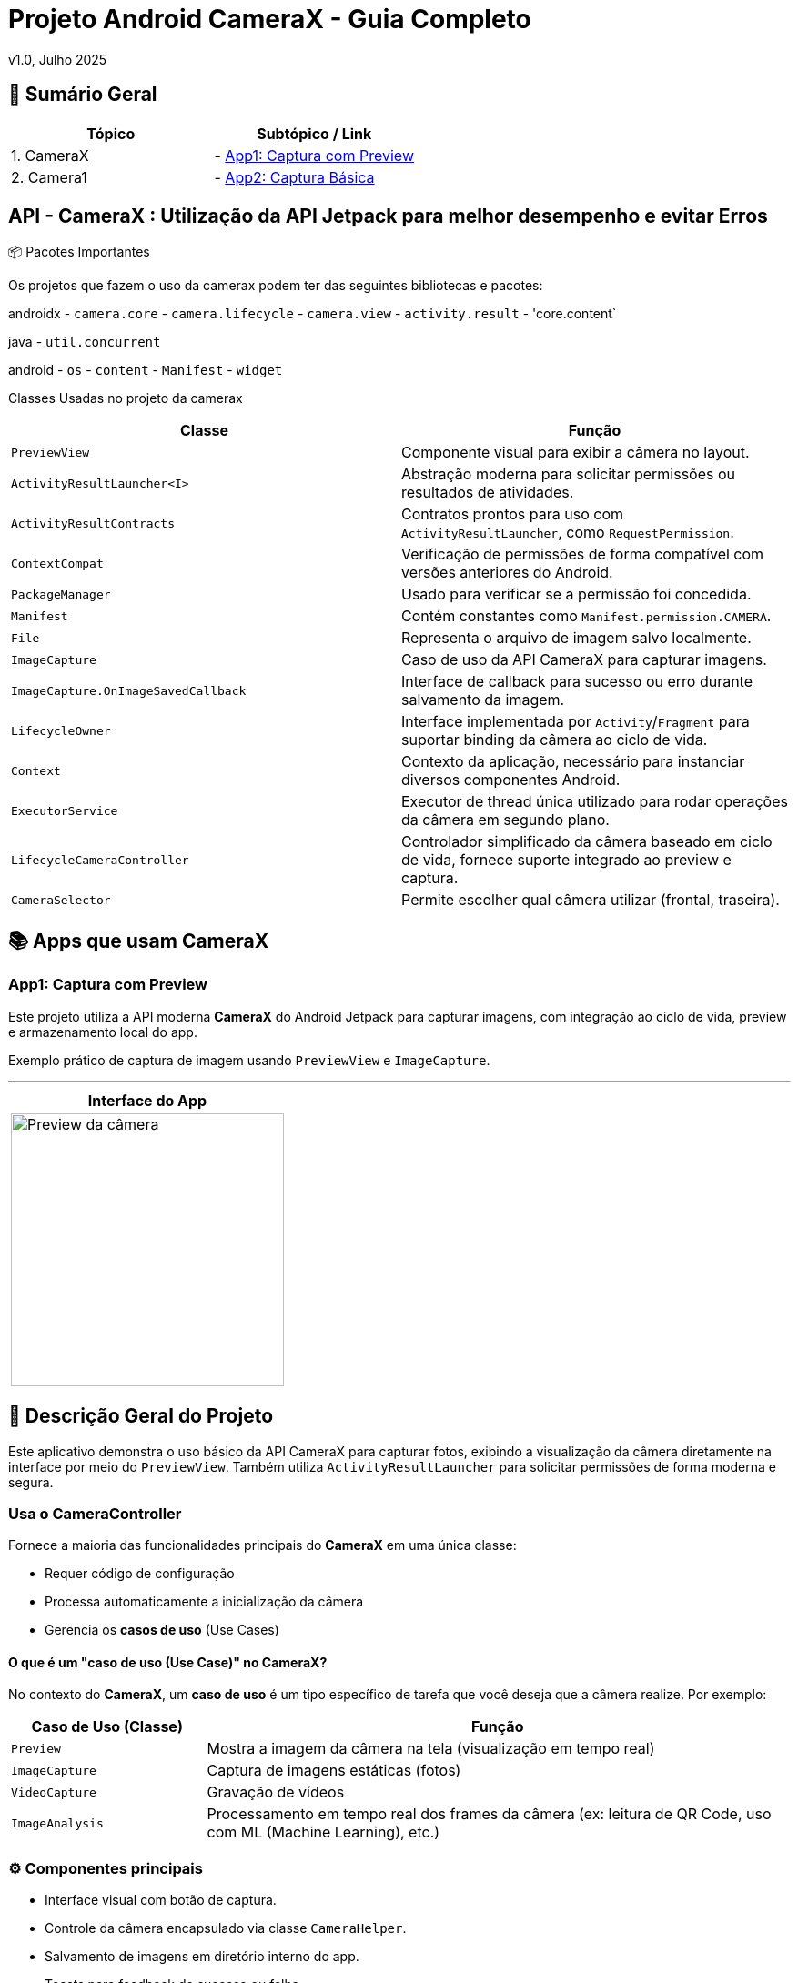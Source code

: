 = Projeto Android CameraX - Guia Completo

v1.0, Julho 2025

:toc: left
:toclevels: 3
:icons: font
:source-highlighter: highlightjs

== 📑 Sumário Geral

[cols="1,1"]
|===
| *Tópico* | *Subtópico / Link*

| 1. CameraX
| - <<app1, App1: Captura com Preview>>

| 2. Camera1
| - <<app2, App2: Captura Básica>>
|===


== API - CameraX : Utilização da API Jetpack para melhor desempenho e evitar Erros 

📦 Pacotes Importantes

Os projetos que fazem o uso da camerax podem ter das seguintes bibliotecas e pacotes:

androidx
- `camera.core`
- `camera.lifecycle`
- `camera.view`
- `activity.result`
- 'core.content`

java
- `util.concurrent`

android
- `os`
- `content`
- `Manifest`
- `widget`

Classes Usadas no projeto da camerax

|===
| Classe | Função

| `PreviewView`
| Componente visual para exibir a câmera no layout.

| `ActivityResultLauncher<I>`
| Abstração moderna para solicitar permissões ou resultados de atividades.

| `ActivityResultContracts`
| Contratos prontos para uso com `ActivityResultLauncher`, como `RequestPermission`.

| `ContextCompat`
| Verificação de permissões de forma compatível com versões anteriores do Android.

| `PackageManager`
| Usado para verificar se a permissão foi concedida.

| `Manifest`
| Contém constantes como `Manifest.permission.CAMERA`.

| `File`
| Representa o arquivo de imagem salvo localmente.

| `ImageCapture`
| Caso de uso da API CameraX para capturar imagens.

| `ImageCapture.OnImageSavedCallback`
| Interface de callback para sucesso ou erro durante salvamento da imagem.

| `LifecycleOwner`
| Interface implementada por `Activity`/`Fragment` para suportar binding da câmera ao ciclo de vida.

| `Context`
| Contexto da aplicação, necessário para instanciar diversos componentes Android.

| `ExecutorService`
| Executor de thread única utilizado para rodar operações da câmera em segundo plano.

| `LifecycleCameraController`
| Controlador simplificado da câmera baseado em ciclo de vida, fornece suporte integrado ao preview e captura.

| `CameraSelector`
| Permite escolher qual câmera utilizar (frontal, traseira).
|===

== 📚 Apps que usam CameraX

[[app1]]
=== App1: Captura com Preview

Este projeto utiliza a API moderna *CameraX* do Android Jetpack para capturar imagens, com integração ao ciclo de vida, preview e armazenamento local do app.

Exemplo prático de captura de imagem usando `PreviewView` e `ImageCapture`.

---

[cols="1a", options="header"]
|===
| Interface do App

| image::camerax_img/app1.png[width=300, alt="Preview da câmera"]
|===

== 📖 Descrição Geral do Projeto

Este aplicativo demonstra o uso básico da API CameraX para capturar fotos, exibindo a visualização da câmera diretamente na interface por meio do `PreviewView`. Também utiliza `ActivityResultLauncher` para solicitar permissões de forma moderna e segura.

=== Usa o CameraController

Fornece a maioria das funcionalidades principais do *CameraX* em uma única classe:

- Requer código de configuração
- Processa automaticamente a inicialização da câmera
- Gerencia os *casos de uso* (Use Cases)

==== O que é um "caso de uso (Use Case)" no CameraX?

No contexto do *CameraX*, um **caso de uso** é um tipo específico de tarefa que você deseja que a câmera realize. Por exemplo:

[cols="1,3", options="header"]
|===
| Caso de Uso (Classe) | Função

| `Preview`
| Mostra a imagem da câmera na tela (visualização em tempo real)

| `ImageCapture`
| Captura de imagens estáticas (fotos)

| `VideoCapture`
| Gravação de vídeos

| `ImageAnalysis`
| Processamento em tempo real dos frames da câmera (ex: leitura de QR Code, uso com ML (Machine Learning), etc.)
|===


=== ⚙️ Componentes principais

- Interface visual com botão de captura.
- Controle da câmera encapsulado via classe `CameraHelper`.
- Salvamento de imagens em diretório interno do app.
- Toasts para feedback de sucesso ou falha.
- Gerenciamento adequado de ciclo de vida.

=== 📂 Nome do App

[source,java]
----
├── cameraxsample
----

== ✅ Regras e Requisitos para Funcionamento

=== Regra 1 - Permissão de câmera
A permissão `Manifest.permission.CAMERA` deve ser concedida pelo usuário em tempo de execução, ou a câmera não será iniciada.

=== Regra 2 - Uso do ciclo de vida
A câmera só será iniciada quando a `Activity` ou `Fragment` for um `LifecycleOwner`, garantindo que o CameraX respeite os eventos como `onCreate`, `onDestroy`, etc.

=== Regra 3 - Diretório de armazenamento
As imagens são salvas em:  
`getExternalFilesDir(null)`  
Este diretório é privado do app e não requer permissão de armazenamento.

=== Regra 4 - Encerramento correto do executor
Para evitar vazamentos de memória (memory leaks), o método `cameraHelper.encerrar()` deve ser chamado no `onDestroy()` da `Activity`.

=== Regra 5 - Interface responsiva
As interações com a UI após a captura (exibição de `Toast`, etc.) devem sempre ser feitas com `runOnUiThread()` para manter a estabilidade da interface.

== 🛠️ Requisitos Técnicos

- SDK mínimo: API 21 (Lollipop)
- SDK alvo: API 34 (Upside Down Cake)
- Gradle Plugin: 8.0+
- Permissões declaradas no `AndroidManifest.xml` : tag < uses-permissions />

== 📦 Dependências no build.gradle

[source,kotlin]
----
dependencies {
    implementation 'androidx.camera:camera-core:1.3.1'
    implementation 'androidx.camera:camera-lifecycle:1.3.1'
    implementation 'androidx.camera:camera-view:1.3.1'
    implementation 'androidx.core:core:1.12.0'
}
----

== 📞 Contato e Contribuições

Caso tenha dúvidas ou queira contribuir, envie uma mensagem ou abra um pull request.

